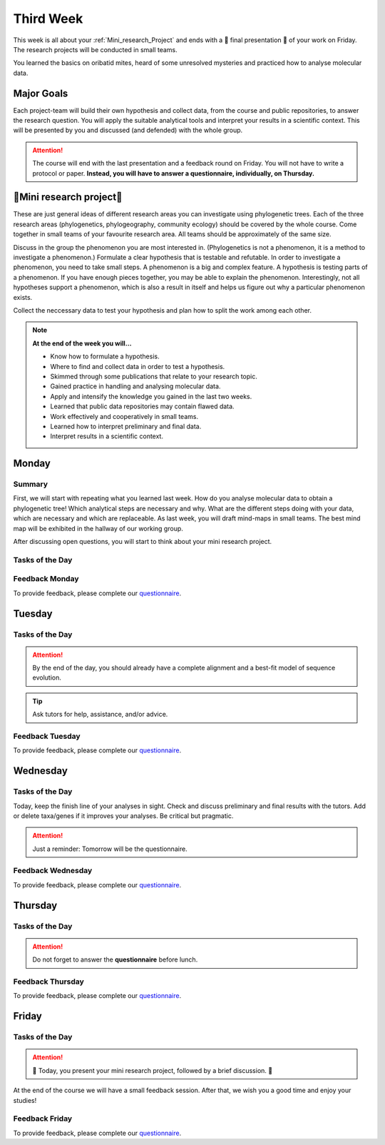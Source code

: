 .. _third-week:
Third Week
===========

This week is all about your :ref:`Mini_research_Project` and ends with a 🎉 final presentation 🎉 of your work on Friday. The research projects will be conducted in small teams.

You learned the basics on oribatid mites, heard of some unresolved mysteries and practiced how to analyse molecular data.

.. _Goals_Third_Week:
Major Goals
-----------

Each project-team will build their own hypothesis and collect data, from the course and public repositories, to answer the research question. You will apply the suitable analytical tools and interpret your results in a scientific context. This will be presented by you and discussed (and defended) with the whole group.

.. attention::

  The course will end with the last presentation and a feedback round on Friday. You will not have to write a protocol or paper. **Instead, you will have to answer a questionnaire, individually, on Thursday.**

.. _Mini_research_Project:
🧬Mini research project🧬
-------------------------

.. tabs::

  .. tab:: Phylogenetics

     .. tabs::

        .. tab:: Possible research questions:

           - Within oribatid mites (e.g. the position of Astigmata within or outside oribatid mites)
           - Within Acari (e.g. are oribatid mites monophyletic?)
           - Within Chelicerata (e.g. are Acari derived or ancestral Chelicerata?)
           - Are phylogenies based on mitochondrial and nuclear genes identical?

  .. tab:: Phylogeography

     .. tabs::

        .. tab:: Possible research questions:

           - Are lineages of holarctic oribatid mite species everywhere?
           - Do parthenogenetic and sexual species have similar recolonisation patterns in Europe?

  .. tab:: Community ecology

     .. tabs::

        .. tab:: Possible research questions:

           - Investigate assembly processes of oribatid mite communities from different habitats or the same habitat from different areas (e.g. are communities phylogenetically clustered or overdispersed, is functional and phylogenetic diversity the same among communities?)

These are just general ideas of different research areas you can investigate using phylogenetic trees. Each of the three research areas (phylogenetics, phylogeography, community ecology) should be covered by the whole course. Come together in small teams of your favourite research area. All teams should be approximately of the same size.

Discuss in the group the phenomenon you are most interested in. (Phylogenetics is not a phenomenon, it is a method to investigate a phenomenon.) Formulate a clear hypothesis that is testable and refutable. In order to investigate a phenomenon, you need to take small steps. A phenomenon is a big and complex feature. A hypothesis is testing parts of a phenomenon. If you have enough pieces together, you may be able to explain the phenomenon. Interestingly, not all hypotheses support a phenomenon, which is also a result in itself and helps us figure out why a particular phenomenon exists.

Collect the neccessary data to test your hypothesis and plan how to split the work among each other.

.. note::

  **At the end of the week you will…**

  - Know how to formulate a hypothesis.
  - Where to find and collect data in order to test a hypothesis.
  - Skimmed through some publications that relate to your research topic.
  - Gained practice in handling and analysing molecular data.
  - Apply and intensify the knowledge you gained in the last two weeks.
  - Learned that public data repositories may contain flawed data.
  - Work effectively and cooperatively in small teams.
  - Learned how to interpret preliminary and final data.
  - Interpret results in a scientific context.


.. _Monday_Third_Week:
Monday
------
Summary
^^^^^^^

First, we will start with repeating what you learned last week. How do you analyse molecular data to obtain a phylogenetic tree! Which analytical steps are necessary and why. What are the different steps doing with your data, which are necessary and which are replaceable. As last week, you will draft mind-maps in small teams. The best mind map will be exhibited in the hallway of our working group.

After discussing open questions, you will start to think about your mini research project.

Tasks of the Day
^^^^^^^^^^^^^^^^

.. tabs::

  .. tab:: Exercise 1
          
     - Think about a research topic you are interested in.
     - Find a team with the same interest.

  .. tab:: Exercise 2

     - Formulate a hypothesis.
     - Explain the hypothesis, what you expect and why.
     - Discuss which data you need to test the hypothesis.
     - Discuss the hypothesis and the data with your tutors.
     - Check the literature if other studies investigated similar topics.
     
     .. note::
     
        The tutors will help you to find publications.

  .. tab:: Exercise 3

     - Start to collect and format the data you need.
     - Build task forces and split the work effectively.

Feedback Monday
^^^^^^^^^^^^^^^
To provide feedback, please complete our `questionnaire <https://easy-feedback.de/evolecol/1726580/jLKvnZ>`_.

.. _Tuesday_Third_Week:
Tuesday
-------

Tasks of the Day
^^^^^^^^^^^^^^^^

.. tabs::

  .. tab:: Exercises

     - Continue with your :ref:`Mini_research_Project`.
     - Finish collecting and formatting the data you need today.
     - Start the first analyses if possible.
     - Consult the literature.
  
.. attention::

  By the end of the day, you should already have a complete alignment and a best-fit model of sequence evolution.
  
.. tip::

  Ask tutors for help, assistance, and/or advice.

Feedback Tuesday
^^^^^^^^^^^^^^^^
To provide feedback, please complete our `questionnaire <https://easy-feedback.de/evolecol/1752096/Aun8NF>`_.

.. _Wednesday_Third_Week:
Wednesday
---------

Tasks of the Day
^^^^^^^^^^^^^^^^

Today, keep the finish line of your analyses in sight. Check and discuss preliminary and final results with the tutors. Add or delete taxa/genes if it improves your analyses. Be critical but pragmatic.

.. tabs::

  .. tab:: Exercises

     By the end of the day, you should have your final results!

  .. tab:: Keep in mind!

     Make sure that you have looked for and consulted scientific papers that deal with your topic. 


.. attention::
   Just a reminder: Tomorrow will be the questionnaire.

Feedback Wednesday
^^^^^^^^^^^^^^^^^^
To provide feedback, please complete our `questionnaire <https://easy-feedback.de/evolecol/1726580/jLKvnZ>`_.

.. _Thursday_Third_Week:
Thursday
-------

Tasks of the Day
^^^^^^^^^^^^^^^^

.. tabs::

  .. tab:: Exercises

     Today you wrap up your data, results, and prepare your 🎉 final presentation 🎉. 

.. attention::

  Do not forget to answer the **questionnaire** before lunch.

Feedback Thursday
^^^^^^^^^^^^^^^^^^
To provide feedback, please complete our `questionnaire <https://easy-feedback.de/evolecol/1726580/jLKvnZ>`_.

.. _Friday_Third_Week:
Friday
-------

Tasks of the Day
^^^^^^^^^^^^^^^^

.. attention::

  🎉 Today, you present your mini research project, followed by a brief discussion. 🎉

At the end of the course we will have a small feedback session. After that, we wish you a good time and enjoy your studies!

Feedback Friday
^^^^^^^^^^^^^^^
To provide feedback, please complete our `questionnaire <https://easy-feedback.de/evolecol/1726580/jLKvnZ>`_.
